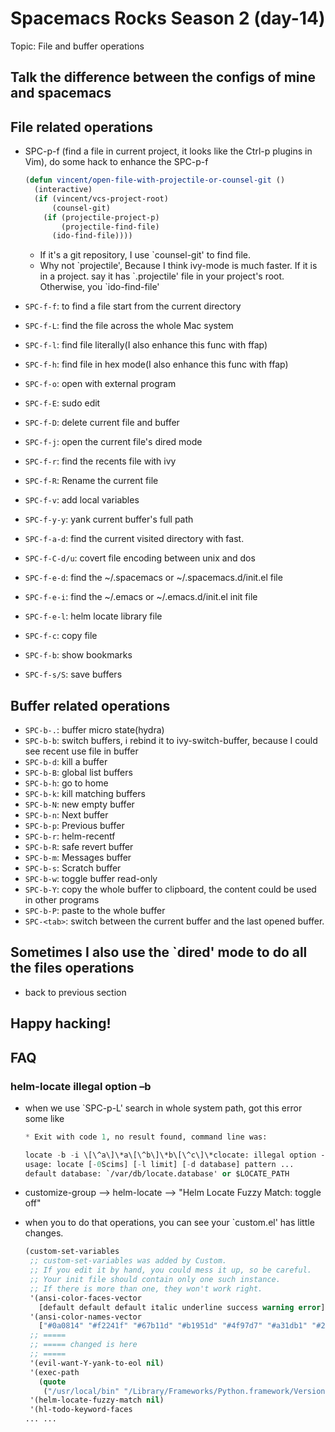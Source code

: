 * Spacemacs Rocks Season 2 (day-14)

Topic: File and buffer operations

** Talk the difference between the configs of mine and spacemacs

** File related operations
   - SPC-p-f (find a file in current project, it looks like the Ctrl-p plugins in Vim), do some hack to enhance the SPC-p-f
     #+BEGIN_SRC emacs-lisp
       (defun vincent/open-file-with-projectile-or-counsel-git ()
         (interactive)
         (if (vincent/vcs-project-root)
             (counsel-git)
           (if (projectile-project-p)
               (projectile-find-file)
             (ido-find-file))))
     #+END_SRC
     + If it's a git repository, I use `counsel-git' to find file.
     + Why not `projectile', Because I think ivy-mode is much faster. If it is in a project. say it has `.projectile' file in your project's root. Otherwise, you `ido-find-file'
   - =SPC-f-f=:     to find a file start from the current directory
   - =SPC-f-L=:     find the file across the whole Mac system
   - =SPC-f-l=:     find file literally(I also enhance this func with ffap)
   - =SPC-f-h=:     find file in hex mode(I also enhance this func with ffap)
   - =SPC-f-o=:     open with external program
   - =SPC-f-E=:     sudo edit
   - =SPC-f-D=:     delete current file and buffer
   - =SPC-f-j=:     open the current file's dired mode
   - =SPC-f-r=:     find the recents file with ivy
   - =SPC-f-R=:     Rename the current file
   - =SPC-f-v=:     add local variables
   - =SPC-f-y-y=:   yank current buffer's full path 
   - =SPC-f-a-d=:   find the current visited directory with fast.
   - =SPC-f-C-d/u=: covert file encoding between unix and dos
   - =SPC-f-e-d=:   find the ~/.spacemacs or ~/.spacemacs.d/init.el file
   - =SPC-f-e-i=:   find the ~/.emacs or ~/.emacs.d/init.el init file
   - =SPC-f-e-l=:   helm locate library file
   - =SPC-f-c=:     copy file
   - =SPC-f-b=:     show bookmarks
   - =SPC-f-s/S=:   save buffers
     
** Buffer related operations
   - =SPC-b-.=: buffer micro state(hydra)
   - =SPC-b-b=: switch buffers, i rebind it to ivy-switch-buffer, because I could see recent use file in buffer
   - =SPC-b-d=: kill a buffer
   - =SPC-b-B=: global list buffers
   - =SPC-b-h=: go to home
   - =SPC-b-k=: kill matching buffers
   - =SPC-b-N=: new empty buffer
   - =SPC-b-n=: Next buffer
   - =SPC-b-p=: Previous buffer
   - =SPC-b-r=: helm-recentf
   - =SPC-b-R=: safe revert buffer
   - =SPC-b-m=: Messages buffer
   - =SPC-b-s=: Scratch buffer
   - =SPC-b-w=: toggle buffer read-only
   - =SPC-b-Y=: copy the whole buffer to clipboard, the content could be used in other programs
   - =SPC-b-P=: paste to the whole buffer
   - =SPC-<tab>=: switch between the current buffer and the last opened buffer.

** Sometimes I also use the `dired' mode to do all the files operations
   - back to previous section

** Happy hacking!

** FAQ

*** helm-locate illegal option --b
    - when we use `SPC-p-L' search in whole system path, got this error some like
      #+BEGIN_SRC emacs-lisp
        ,* Exit with code 1, no result found, command line was:

        locate -b -i \[\^a\]\*a\[\^b\]\*b\[\^c\]\*clocate: illegal option -- b
        usage: locate [-0Scims] [-l limit] [-d database] pattern ...
        default database: `/var/db/locate.database' or $LOCATE_PATH
      #+END_SRC
    - customize-group --> helm-locate --> "Helm Locate Fuzzy Match: toggle off"
    - when you to do that operations, you can see your `custom.el' has little changes.
      #+BEGIN_SRC emacs-lisp
        (custom-set-variables
         ;; custom-set-variables was added by Custom.
         ;; If you edit it by hand, you could mess it up, so be careful.
         ;; Your init file should contain only one such instance.
         ;; If there is more than one, they won't work right.
         '(ansi-color-faces-vector
           [default default default italic underline success warning error])
         '(ansi-color-names-vector
           ["#0a0814" "#f2241f" "#67b11d" "#b1951d" "#4f97d7" "#a31db1" "#28def0" "#b2b2b2"])
         ;; =====
         ;; ===== changed is here
         ;; =====
         '(evil-want-Y-yank-to-eol nil)
         '(exec-path
           (quote
            ("/usr/local/bin" "/Library/Frameworks/Python.framework/Versions/3.7/bin" "/usr/bin" "/bin" "/usr/sbin" "/sbin" "/opt/X11/bin" "/usr/local/aria2/bin" "/usr/local/go/bin" "/Library/TeX/texbin" "/Applications/Wireshark.app/Contents/MacOS" "/Users/changfeng/.cask/bin" "/usr/local/texlive/2019/bin/x86_64-darwin")))
         '(helm-locate-fuzzy-match nil)
         '(hl-todo-keyword-faces
        ... ...
      #+END_SRC
